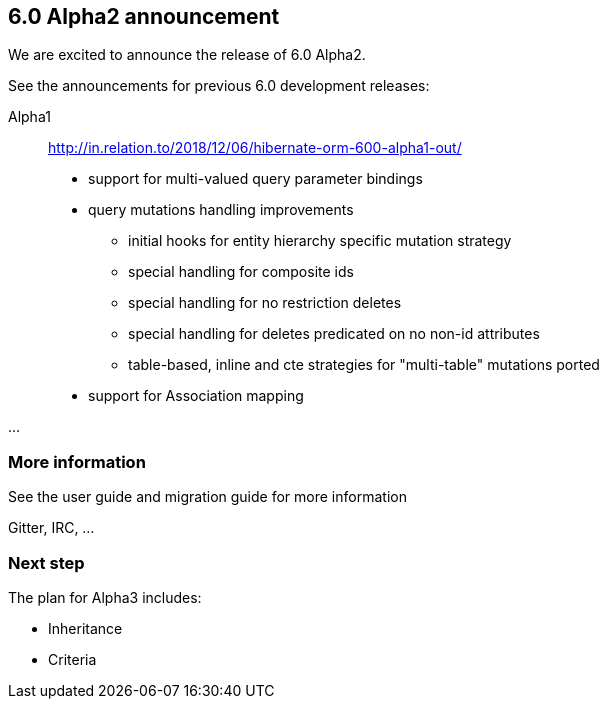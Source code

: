 == 6.0 Alpha2 announcement

We are excited to announce the release of 6.0 Alpha2.

See the announcements for previous 6.0 development releases:

Alpha1:: http://in.relation.to/2018/12/06/hibernate-orm-600-alpha1-out/

* support for multi-valued query parameter bindings
* query mutations handling improvements
** initial hooks for entity hierarchy specific mutation strategy
** special handling for composite ids
** special handling for no restriction deletes
** special handling for deletes predicated on no non-id attributes
** table-based, inline and cte strategies for "multi-table" mutations ported

* support for Association mapping

...


=== More information

See the user guide and migration guide for more information

Gitter, IRC, ...


=== Next step

The plan for Alpha3 includes:

* Inheritance
* Criteria
